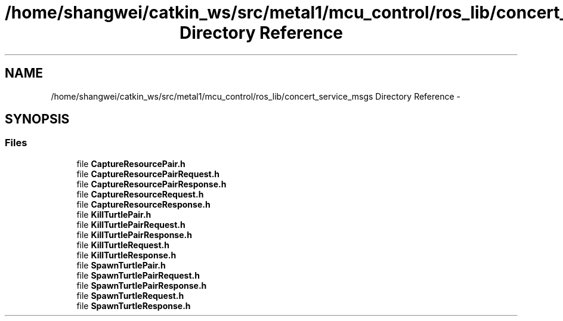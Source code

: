 .TH "/home/shangwei/catkin_ws/src/metal1/mcu_control/ros_lib/concert_service_msgs Directory Reference" 3 "Sat Jul 9 2016" "angelbot" \" -*- nroff -*-
.ad l
.nh
.SH NAME
/home/shangwei/catkin_ws/src/metal1/mcu_control/ros_lib/concert_service_msgs Directory Reference \- 
.SH SYNOPSIS
.br
.PP
.SS "Files"

.in +1c
.ti -1c
.RI "file \fBCaptureResourcePair\&.h\fP"
.br
.ti -1c
.RI "file \fBCaptureResourcePairRequest\&.h\fP"
.br
.ti -1c
.RI "file \fBCaptureResourcePairResponse\&.h\fP"
.br
.ti -1c
.RI "file \fBCaptureResourceRequest\&.h\fP"
.br
.ti -1c
.RI "file \fBCaptureResourceResponse\&.h\fP"
.br
.ti -1c
.RI "file \fBKillTurtlePair\&.h\fP"
.br
.ti -1c
.RI "file \fBKillTurtlePairRequest\&.h\fP"
.br
.ti -1c
.RI "file \fBKillTurtlePairResponse\&.h\fP"
.br
.ti -1c
.RI "file \fBKillTurtleRequest\&.h\fP"
.br
.ti -1c
.RI "file \fBKillTurtleResponse\&.h\fP"
.br
.ti -1c
.RI "file \fBSpawnTurtlePair\&.h\fP"
.br
.ti -1c
.RI "file \fBSpawnTurtlePairRequest\&.h\fP"
.br
.ti -1c
.RI "file \fBSpawnTurtlePairResponse\&.h\fP"
.br
.ti -1c
.RI "file \fBSpawnTurtleRequest\&.h\fP"
.br
.ti -1c
.RI "file \fBSpawnTurtleResponse\&.h\fP"
.br
.in -1c
